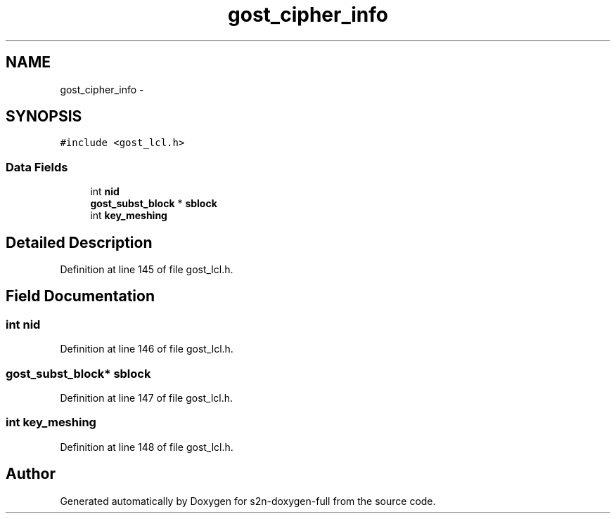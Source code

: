 .TH "gost_cipher_info" 3 "Fri Aug 19 2016" "s2n-doxygen-full" \" -*- nroff -*-
.ad l
.nh
.SH NAME
gost_cipher_info \- 
.SH SYNOPSIS
.br
.PP
.PP
\fC#include <gost_lcl\&.h>\fP
.SS "Data Fields"

.in +1c
.ti -1c
.RI "int \fBnid\fP"
.br
.ti -1c
.RI "\fBgost_subst_block\fP * \fBsblock\fP"
.br
.ti -1c
.RI "int \fBkey_meshing\fP"
.br
.in -1c
.SH "Detailed Description"
.PP 
Definition at line 145 of file gost_lcl\&.h\&.
.SH "Field Documentation"
.PP 
.SS "int nid"

.PP
Definition at line 146 of file gost_lcl\&.h\&.
.SS "\fBgost_subst_block\fP* sblock"

.PP
Definition at line 147 of file gost_lcl\&.h\&.
.SS "int key_meshing"

.PP
Definition at line 148 of file gost_lcl\&.h\&.

.SH "Author"
.PP 
Generated automatically by Doxygen for s2n-doxygen-full from the source code\&.
